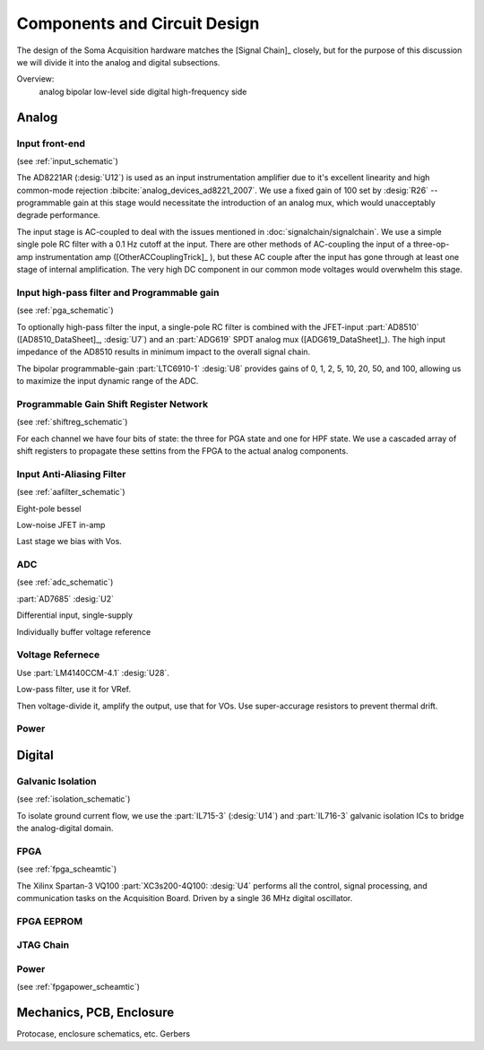 ******************************
Components and Circuit Design 
******************************

The design of the Soma Acquisition hardware matches the [Signal
Chain]_ closely, but for the purpose of this discussion we will divide
it into the analog and digital subsections.

Overview: 
   analog bipolar low-level side
   digital high-frequency side

==============================
Analog 
==============================

Input front-end
------------------------------

(see :ref:`input_schematic`)

The AD8221AR (:desig:`U12`) is used as an input instrumentation
amplifier due to it's excellent linearity and high common-mode
rejection :bibcite:`analog_devices_ad8221_2007`. We use a fixed gain of 100 set by
:desig:`R26` -- programmable gain at this stage would necessitate the
introduction of an analog mux, which would unacceptably degrade
performance.

The input stage is AC-coupled to deal with the issues mentioned in
:doc:`signalchain/signalchain`. We use a simple single pole RC filter
with a 0.1 Hz cutoff at the input. There are other methods of
AC-coupling the input of a three-op-amp instrumentation amp
([OtherACCouplingTrick]_ ), but these AC couple after the input has
gone through at least one stage of internal amplification. The very
high DC component in our common mode voltages would overwhelm this
stage.

Input high-pass filter and Programmable gain
---------------------------------------------
(see :ref:`pga_schematic`)

To optionally high-pass filter the input, a single-pole RC filter is
combined with the JFET-input :part:`AD8510` ([AD8510_DataSheet]_, :desig:`U7`)
and an :part:`ADG619` SPDT analog mux ([ADG619_DataSheet]_). The high input
impedance of the AD8510 results in minimum impact to the overall
signal chain.

The bipolar programmable-gain :part:`LTC6910-1` :desig:`U8`
provides gains of 0, 1, 2, 5, 10, 20, 50, and 100, allowing us to
maximize the input dynamic range of the ADC.


Programmable Gain Shift Register Network
----------------------------------------

(see :ref:`shiftreg_schematic`)

For each channel we have four bits of state: the three for PGA state
and one for HPF state. We use a cascaded array of shift registers
to propagate these settins from the FPGA to the actual analog components. 


Input Anti-Aliasing Filter
----------------------------------------
(see :ref:`aafilter_schematic`)

Eight-pole bessel

Low-noise JFET in-amp

Last stage we bias with Vos. 

ADC
---
(see :ref:`adc_schematic`)

:part:`AD7685` :desig:`U2`

Differential input, single-supply

Individually buffer voltage reference


Voltage Refernece
--------------------------------
Use :part:`LM4140CCM-4.1` :desig:`U28`. 

Low-pass filter, use it for VRef. 

Then voltage-divide it, amplify the output, use that for VOs. 
Use super-accurage resistors to prevent thermal drift. 

Power
-----

==============================
Digital
==============================

Galvanic Isolation
--------------------
(see :ref:`isolation_schematic`)

To isolate ground current flow, we use the :part:`IL715-3`
(:desig:`U14`) and :part:`IL716-3` galvanic isolation ICs to
bridge the analog-digital domain. 

FPGA
----
(see :ref:`fpga_scheamtic`)

The Xilinx Spartan-3 VQ100 :part:`XC3s200-4Q100: :desig:`U4` 
performs all the control, signal processing, and communication tasks on
the Acquisition Board. Driven by a single 36 MHz digital oscillator. 

FPGA EEPROM
-----------

JTAG Chain
----------

Power
-----
(see :ref:`fpgapower_scheamtic`)


==============================
Mechanics, PCB, Enclosure
==============================

Protocase, enclosure schematics, etc. 
Gerbers


